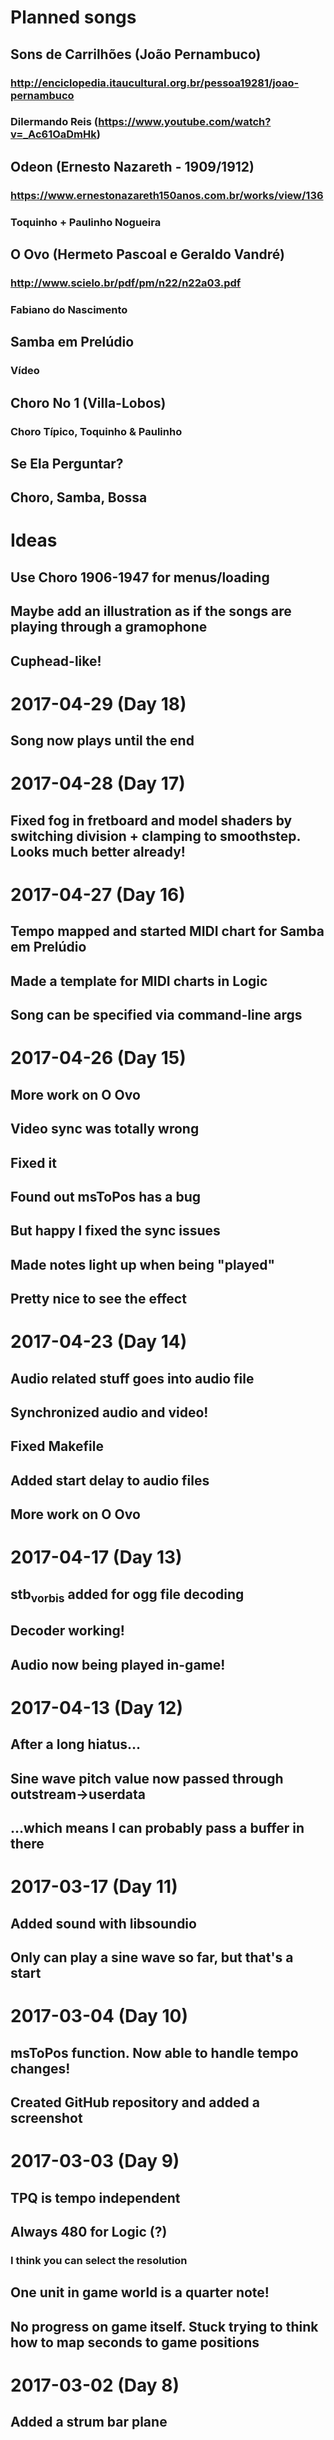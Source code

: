 * Planned songs
** Sons de Carrilhões (João Pernambuco)
*** http://enciclopedia.itaucultural.org.br/pessoa19281/joao-pernambuco
*** Dilermando Reis (https://www.youtube.com/watch?v=_Ac61OaDmHk)
** Odeon (Ernesto Nazareth - 1909/1912)
*** https://www.ernestonazareth150anos.com.br/works/view/136
*** Toquinho + Paulinho Nogueira
** O Ovo (Hermeto Pascoal e Geraldo Vandré)
*** http://www.scielo.br/pdf/pm/n22/n22a03.pdf
*** Fabiano do Nascimento
** Samba em Prelúdio
*** Vídeo
** Choro No 1 (Villa-Lobos)
*** Choro Típico, Toquinho & Paulinho
** Se Ela Perguntar?
** Choro, Samba, Bossa
* Ideas
** Use Choro 1906-1947 for menus/loading
** Maybe add an illustration as if the songs are playing through a gramophone
** Cuphead-like!
* 2017-04-29 (Day 18)
** Song now plays until the end
* 2017-04-28 (Day 17)
** Fixed fog in fretboard and model shaders by switching division + clamping to smoothstep. Looks much better already!
* 2017-04-27 (Day 16)
** Tempo mapped and started MIDI chart for Samba em Prelúdio
** Made a template for MIDI charts in Logic
** Song can be specified via command-line args
* 2017-04-26 (Day 15)
** More work on O Ovo
** Video sync was totally wrong
** Fixed it
** Found out msToPos has a bug
** But happy I fixed the sync issues
** Made notes light up when being "played"
** Pretty nice to see the effect
* 2017-04-23 (Day 14)
** Audio related stuff goes into audio file
** Synchronized audio and video!
** Fixed Makefile
** Added start delay to audio files
** More work on O Ovo
* 2017-04-17 (Day 13)
** stb_vorbis added for ogg file decoding
** Decoder working!
** Audio now being played in-game!
* 2017-04-13 (Day 12)
** After a long hiatus...
** Sine wave pitch value now passed through outstream->userdata
** ...which means I can probably pass a buffer in there
* 2017-03-17 (Day 11)
** Added sound with libsoundio
** Only can play a sine wave so far, but that's a start
* 2017-03-04 (Day 10)
** msToPos function. Now able to handle tempo changes!
** Created GitHub repository and added a screenshot

* 2017-03-03 (Day 9)
** TPQ is tempo independent
** Always 480 for Logic (?)
*** I think you can select the resolution
** One unit in game world is a quarter note!
** No progress on game itself. Stuck trying to think how to map seconds to game positions

* 2017-03-02 (Day 8)
** Added a strum bar plane

* 2017-03-01 (Day 7)
** MIDI reading integrated into the game
** Game now displays MIDI charts!
** Color map for notes
** GRYBO notes! Looks pretty nice.

* 2017-02-28 (Day 6)
** Using mipmaps for measure textures. Fixes line flickering
** MIDI reading working separate from game
*** Reads note on messages, calculated measure, absolute time

* 2017-02-27 (Day 5)
** Added MSAA
** Tried to write my own midiparser
** Turns out I'm really bad at parsing files
** Used Craig Sapps' midifile instead

* 2017-02-26 (Day 4)
** Model loading with assimp. Took a few hours to realize I had to change the shaders to add a location for normals but it worked.
** Added my note model
** Realized some transforms were wrong. Reordered, relearned transform operation order
** Aligned notes with fretboard. Starting to look and feel like Guitar Hero!

* 2017-02-25 (Day 3)
** Initial camera work
** Texture for fretboard added to program
** Fretboard scrolls, but no notes yet
** Also organized the code a bit, putting shapes into a header
** Spent the afternoon relearning the little I knew from Blender and modeled a Guitar Hero style note gem. Also made a texture and a UV map!
*** Blender interpolates textures by default. A bit of a headache to solve it

* 2017-02-20 (Day 2)
** SDL2 + OpenGL context with gl3w for function pointers
*** GLAD didn't work for some reason. Can't remember why
** I can draw a triangle. Everything in 3D is triangles, so it's pretty much done

* 2017-02-19 (Day 1)
** Opened a window with SDL
